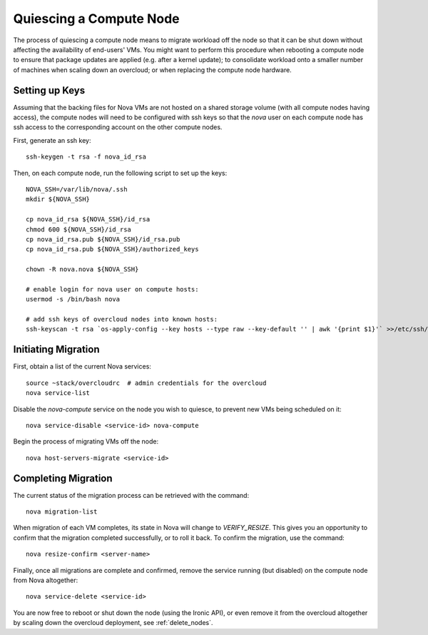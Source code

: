 .. _quiesce_compute:

Quiescing a Compute Node
========================

The process of quiescing a compute node means to migrate workload off the node
so that it can be shut down without affecting the availability of end-users'
VMs. You might want to perform this procedure when rebooting a compute node to
ensure that package updates are applied (e.g. after a kernel update); to
consolidate workload onto a smaller number of machines when scaling down an
overcloud; or when replacing the compute node hardware.

Setting up Keys
---------------

Assuming that the backing files for Nova VMs are not hosted on a shared storage
volume (with all compute nodes having access), the compute nodes will need to
be configured with ssh keys so that the `nova` user on each compute node has
ssh access to the corresponding account on the other compute nodes.

First, generate an ssh key::

    ssh-keygen -t rsa -f nova_id_rsa

Then, on each compute node, run the following script to set up the keys::

    NOVA_SSH=/var/lib/nova/.ssh
    mkdir ${NOVA_SSH}

    cp nova_id_rsa ${NOVA_SSH}/id_rsa
    chmod 600 ${NOVA_SSH}/id_rsa
    cp nova_id_rsa.pub ${NOVA_SSH}/id_rsa.pub
    cp nova_id_rsa.pub ${NOVA_SSH}/authorized_keys

    chown -R nova.nova ${NOVA_SSH}

    # enable login for nova user on compute hosts:
    usermod -s /bin/bash nova

    # add ssh keys of overcloud nodes into known hosts:
    ssh-keyscan -t rsa `os-apply-config --key hosts --type raw --key-default '' | awk '{print $1}'` >>/etc/ssh/ssh_known_hosts


Initiating Migration
--------------------

First, obtain a list of the current Nova services::

    source ~stack/overcloudrc  # admin credentials for the overcloud
    nova service-list

Disable the `nova-compute` service on the node you wish to quiesce, to prevent
new VMs being scheduled on it::

    nova service-disable <service-id> nova-compute

Begin the process of migrating VMs off the node::

    nova host-servers-migrate <service-id>

Completing Migration
--------------------

The current status of the migration process can be retrieved with the command::

    nova migration-list

When migration of each VM completes, its state in Nova will change to
`VERIFY_RESIZE`. This gives you an opportunity to confirm that the migration
completed successfully, or to roll it back. To confirm the migration, use the
command::

    nova resize-confirm <server-name>

Finally, once all migrations are complete and confirmed, remove the service
running (but disabled) on the compute node from Nova altogether::

    nova service-delete <service-id>

You are now free to reboot or shut down the node (using the Ironic API), or
even remove it from the overcloud altogether by scaling down the overcloud
deployment, see :ref:`delete_nodes`.
